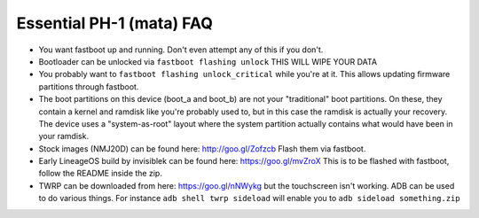 Essential PH-1 (mata) FAQ
=================================================

* You want fastboot up and running. Don't even attempt any of this if you don't.
* Bootloader can be unlocked via ``fastboot flashing unlock`` THIS WILL WIPE YOUR DATA
* You probably want to ``fastboot flashing unlock_critical`` while you're at it. This allows updating firmware partitions through fastboot.
* The boot partitions on this device (boot_a and boot_b) are not your "traditional" boot partitions. On these, they contain a kernel and ramdisk like you're probably used to, but in this case the ramdisk is actually your recovery. The device uses a "system-as-root" layout where the system partition actually contains what would have been in your ramdisk.
* Stock images (NMJ20D) can be found here: http://goo.gl/Zofzcb Flash them via fastboot.
* Early LineageOS build by invisiblek can be found here: https://goo.gl/mvZroX This is to be flashed with fastboot, follow the README inside the zip.
* TWRP can be downloaded from here: https://goo.gl/nNWykg but the touchscreen isn't working. ADB can be used to do various things. For instance ``adb shell twrp sideload`` will enable you to ``adb sideload something.zip``
